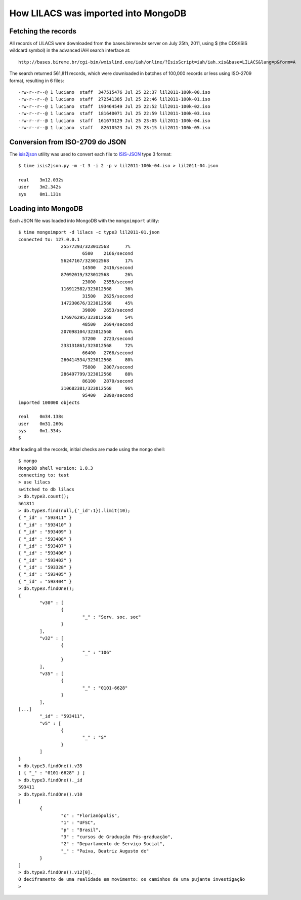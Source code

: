 =====================================
How LILACS was imported into MongoDB
=====================================

---------------------
Fetching the records
---------------------

All records of LILACS were downloaded from the bases.bireme.br server on 
July 25th, 2011, using $ (the CDS/ISIS wildcard symbol) in the advanced
iAH search interface at::

  http://bases.bireme.br/cgi-bin/wxislind.exe/iah/online/?IsisScript=iah/iah.xis&base=LILACS&lang=p&form=A

The search returned 561,811 records, which were downloaded in batches of 
100,000 records or less using ISO-2709 format, resulting in 6 files::

  -rw-r--r--@ 1 luciano  staff  347515476 Jul 25 22:37 lil2011-100k-00.iso
  -rw-r--r--@ 1 luciano  staff  272541385 Jul 25 22:46 lil2011-100k-01.iso
  -rw-r--r--@ 1 luciano  staff  193464549 Jul 25 22:52 lil2011-100k-02.iso
  -rw-r--r--@ 1 luciano  staff  181640071 Jul 25 22:59 lil2011-100k-03.iso
  -rw-r--r--@ 1 luciano  staff  161673129 Jul 25 23:05 lil2011-100k-04.iso
  -rw-r--r--@ 1 luciano  staff   82610523 Jul 25 23:15 lil2011-100k-05.iso

---------------------------------
Conversion from ISO-2709 do JSON
---------------------------------

The isis2json_ utility was used to convert each file to ISIS-JSON_ type 3 
format::

  $ time isis2json.py -m -t 3 -i 2 -p v lil2011-100k-04.iso > lil2011-04.json

  real    3m12.032s
  user    3m2.342s
  sys     0m1.131s


.. _isis2json: http://github.com/bireme/isis2json
.. _ISIS-JSON: http://reddes.bvsalud.org/projects/isisnbp/wiki/ISIS-JSON_types 


---------------------
Loading into MongoDB
---------------------

Each JSON file was loaded into MongoDB with the ``mongoimport`` utility::

    $ time mongoimport -d lilacs -c type3 lil2011-01.json 
    connected to: 127.0.0.1
                    25577293/323012568      7%
                            6500    2166/second
                    56247167/323012568      17%
                            14500   2416/second
                    87092019/323012568      26%
                            23000   2555/second
                    116912582/323012568     36%
                            31500   2625/second
                    147230676/323012568     45%
                            39800   2653/second
                    176976295/323012568     54%
                            48500   2694/second
                    207098104/323012568     64%
                            57200   2723/second
                    233131861/323012568     72%
                            66400   2766/second
                    260414534/323012568     80%
                            75800   2807/second
                    286497799/323012568     88%
                            86100   2870/second
                    310682381/323012568     96%
                            95400   2890/second
    imported 100000 objects

    real    0m34.138s
    user    0m31.260s
    sys     0m1.334s
    $
    
After loading all the records, initial checks are made using the ``mongo`` 
shell::

    $ mongo
    MongoDB shell version: 1.8.3
    connecting to: test
    > use lilacs
    switched to db lilacs
    > db.type3.count();
    561811
    > db.type3.find(null,{'_id':1}).limit(10);
    { "_id" : "593411" }
    { "_id" : "593410" }
    { "_id" : "593409" }
    { "_id" : "593408" }
    { "_id" : "593407" }
    { "_id" : "593406" }
    { "_id" : "593402" }
    { "_id" : "593328" }
    { "_id" : "593405" }
    { "_id" : "593404" }
    > db.type3.findOne();
    {
            "v30" : [
                    {
                            "_" : "Serv. soc. soc"
                    }
            ],
            "v32" : [
                    {
                            "_" : "106"
                    }
            ],
            "v35" : [
                    {
                            "_" : "0101-6628"
                    }
            ],
    [...]
            "_id" : "593411",
            "v5" : [
                    {
                            "_" : "S"
                    }
            ]
    }
    > db.type3.findOne().v35                  
    [ { "_" : "0101-6628" } ]
    > db.type3.findOne()._id
    593411
    > db.type3.findOne().v10
    [
            {
                    "c" : "Florianópolis",
                    "1" : "UFSC",
                    "p" : "Brasil",
                    "3" : "cursos de Graduação Pós-graduação",
                    "2" : "Departamento de Serviço Social",
                    "_" : "Paiva, Beatriz Augusto de"
            }
    ]
    > db.type3.findOne().v12[0]._
    O deciframento de uma realidade em movimento: os caminhos de uma pujante investigação
    >
